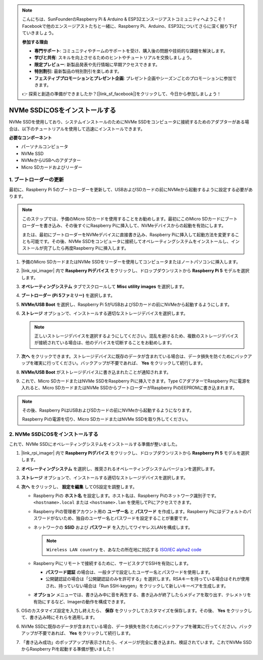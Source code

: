 .. note::

    こんにちは、SunFounderのRaspberry Pi & Arduino & ESP32エンスージアストコミュニティへようこそ！Facebookで他のエンスージアストたちと一緒に、Raspberry Pi、Arduino、ESP32についてさらに深く掘り下げていきましょう。

    **参加する理由**

    - **専門サポート**: コミュニティやチームのサポートを受け、購入後の問題や技術的な課題を解決します。
    - **学びと共有**: スキルを向上させるためのヒントやチュートリアルを交換しましょう。
    - **限定プレビュー**: 新製品発表や先行情報に早期アクセスできます。
    - **特別割引**: 最新製品の特別割引を楽しめます。
    - **フェスティブプロモーションとプレゼント企画**: プレゼント企画やシーズンごとのプロモーションに参加できます。

    👉 探索と創造の準備ができましたか？[|link_sf_facebook|]をクリックして、今日から参加しましょう！

.. _install_to_nvme_rpi:

NVMe SSDにOSをインストールする
===================================
NVMe SSDを使用しており、システムインストールのためにNVMe SSDをコンピュータに接続するためのアダプターがある場合は、以下のチュートリアルを使用して迅速にインストールできます。

**必要なコンポーネント**

* パーソナルコンピュータ
* NVMe SSD
* NVMeからUSBへのアダプター
* Micro SDカードおよびリーダー

.. _update_bootloader_5:

1. ブートローダーの更新
--------------------------------

最初に、Raspberry Pi 5のブートローダーを更新して、USBおよびSDカードの前にNVMeから起動するように設定する必要があります。

.. raw:: html

    <iframe width="700" height="500" src="https://www.youtube.com/embed/tCKTgAeWIjc?start=47&end=95&si=xbmsWGBvCWefX01T" title="YouTube video player" frameborder="0" allow="accelerometer; autoplay; clipboard-write; encrypted-media; gyroscope; picture-in-picture; web-share" referrerpolicy="strict-origin-when-cross-origin" allowfullscreen></iframe>


.. note::

    このステップでは、予備のMicro SDカードを使用することをお勧めします。最初にこのMicro SDカードにブートローダーを書き込み、その後すぐにRaspberry Piに挿入して、NVMeデバイスからの起動を有効にします。
    
    または、最初にブートローダーをNVMeデバイスに直接書き込み、Raspberry Piに挿入して起動方法を変更することも可能です。その後、NVMe SSDをコンピュータに接続してオペレーティングシステムをインストールし、インストールが完了したら再度Raspberry Piに挿入します。

#. 予備のMicro SDカードまたはNVMe SSDをリーダーを使用してコンピュータまたはノートパソコンに挿入します。

#. |link_rpi_imager| 内で **Raspberry Piデバイス** をクリックし、ドロップダウンリストから **Raspberry Pi 5** モデルを選択します。

   .. image:: img/os_choose_device_pi5.png
      :width: 90%

#. **オペレーティングシステム** タブでスクロールして **Misc utility images** を選択します。

   .. image:: img/nvme_misc.png
      :width: 90%

#. **ブートローダー (Pi 5ファミリー)** を選択します。

   .. image:: img/nvme_bootloader.png
      :width: 90%
      

#. **NVMe/USB Boot** を選択し、Raspberry Pi 5がUSBおよびSDカードの前にNVMeから起動するようにします。

   .. image:: img/nvme_nvme_boot.png
      :width: 90%
      


#. **ストレージ** オプションで、インストールする適切なストレージデバイスを選択します。

   .. note::

      正しいストレージデバイスを選択するようにしてください。混乱を避けるため、複数のストレージデバイスが接続されている場合は、他のデバイスを切断することをお勧めします。

   .. image:: img/os_choose_sd.png
      :width: 90%
      

#. **次へ** をクリックできます。ストレージデバイスに既存のデータが含まれている場合は、データ損失を防ぐためにバックアップを確実に行ってください。バックアップが不要であれば、 **Yes** をクリックして続行します。

   .. image:: img/os_continue.png
      :width: 90%
      

#. **NVMe/USB Boot** がストレージデバイスに書き込まれたことが通知されます。

   .. image:: img/nvme_boot_finish.png
      :width: 90%
      

#. これで、Micro SDカードまたはNVMe SSDをRaspberry Piに挿入できます。Type CアダプターでRaspberry Piに電源を入れると、Micro SDカードまたはNVMe SSDからブートローダーがRaspberry PiのEEPROMに書き込まれます。

.. note::

    その後、Raspberry PiはUSBおよびSDカードの前にNVMeから起動するようになります。 
    
    Raspberry Piの電源を切り、Micro SDカードまたはNVMe SSDを取り外してください。


2. NVMe SSDにOSをインストールする
-----------------------------------

これで、NVMe SSDにオペレーティングシステムをインストールする準備が整いました。


#. |link_rpi_imager| 内で **Raspberry Piデバイス** をクリックし、ドロップダウンリストから **Raspberry Pi 5** モデルを選択します。

   .. image:: img/os_choose_device_pi5.png
      :width: 90%

#. **オペレーティングシステム** を選択し、推奨されるオペレーティングシステムバージョンを選択します。

   .. image:: img/os_choose_os.png
      :width: 90%
      

#. **ストレージ** オプションで、インストールする適切なストレージデバイスを選択します。

   .. image:: img/nvme_ssd_storage.png
      :width: 90%
      

#. **次へ** をクリックし、 **設定を編集** してOS設定を調整します。 

   .. image:: img/os_enter_setting.png
      :width: 90%
      

   * Raspberry Piの **ホスト名** を設定します。ホスト名は、Raspberry Piのネットワーク識別子です。 ``<hostname>.local`` または ``<hostname>.lan`` を使用してPiにアクセスできます。
  
     .. image:: img/os_set_hostname.png
         
   * Raspberry Piの管理者アカウント用の **ユーザー名** と **パスワード** を作成します。Raspberry Piにはデフォルトのパスワードがないため、独自のユーザー名とパスワードを設定することが重要です。

     .. image:: img/os_set_username.png
         
   * ネットワークの **SSID** および **パスワード** を入力してワイヤレスLANを構成します。

     .. note::

       ``Wireless LAN country`` を、あなたの所在地に対応する `ISO/IEC alpha2 code <https://en.wikipedia.org/wiki/ISO_3166-1_alpha-2#Officially_assigned_code_elements>`_

     .. image:: img/os_set_wifi.png
         
   * Raspberry Piにリモートで接続するために、サービスタブでSSHを有効にします。

     * **パスワード認証** の場合は、一般タブで設定したユーザー名とパスワードを使用します。
     * 公開鍵認証の場合は「公開鍵認証のみを許可する」を選択します。RSAキーを持っている場合はそれが使用され、持っていない場合は「Run SSH-keygen」をクリックして新しいキーペアを生成します。

     .. image:: img/os_enable_ssh.png
         
   * **オプション** メニューでは、書き込み中に音を再生する、書き込みが終了したらメディアを取り出す、テレメトリを有効にするなど、Imagerの動作を構成できます。

     .. image:: img/os_options.png

#. OSのカスタマイズ設定を入力し終えたら、 **保存** をクリックしてカスタマイズを保存します。その後、 **Yes** をクリックして、書き込み時にそれらを適用します。

   .. image:: img/os_click_yes.png
      :width: 90%
      

#. NVMe SSDに既存のデータが含まれている場合、データ損失を防ぐためにバックアップを確実に行ってください。バックアップが不要であれば、 **Yes** をクリックして続行します。

   .. image:: img/nvme_erase.png
      :width: 90%
      

#. 「書き込み成功」のポップアップが表示されたら、イメージが完全に書き込まれ、検証されています。これでNVMe SSDからRaspberry Piを起動する準備が整いました！

   .. image:: img/nvme_install_finish.png
      :width: 90%
      
